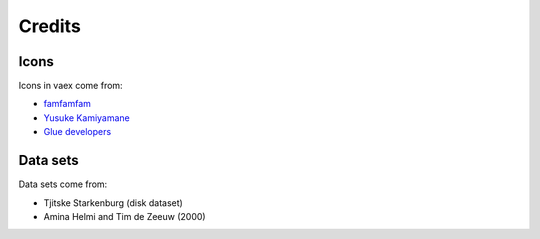 Credits
=======


Icons
-----
Icons in vaex come from:

* `famfamfam <http://www.famfamfam.com/lab/icons/silk/>`_
* `Yusuke Kamiyamane <http://p.yusukekamiyamane.com>`_
* `Glue developers <http://www.glueviz.org/>`_

Data sets
---------

Data sets come from:

* Tjitske Starkenburg (disk dataset)
* Amina Helmi and Tim de Zeeuw (2000)


